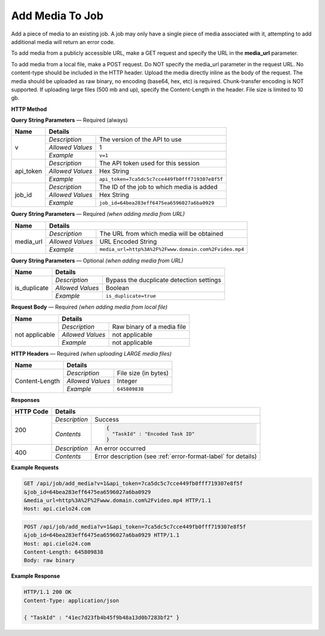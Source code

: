 Add Media To Job
================

Add a piece of media to an existing job.
A job may only have a single piece of media associated with it,
attempting to add additional media will return an error code.

To add media from a publicly accessible URL,
make a GET request and specify the URL in the **media_url** parameter.

To add media from a local file, make a POST request.
Do NOT specify the media_url parameter in the request URL.
No content-type should be included in the HTTP header.
Upload the media directly inline as the body of the request.
The media should be uploaded as raw binary, no encoding (base64, hex, etc) is required.
Chunk-transfer encoding is NOT supported. If uploading large files (500 mb and up),
specify the Content-Length in the header. File size is limited to 10 gb.

**HTTP Method**

.. http:get:: /api/job/add_media (from URL)

.. http:post:: /api/job/add_media (from local file)

**Query String Parameters** — Required (always)

+------------------+------------------------------------------------------------------------------+
| Name             | Details                                                                      |
+==================+==================+===========================================================+
| v                | `Description`    | The version of the API to use                             |
|                  +------------------+-----------------------------------------------------------+
|                  | `Allowed Values` | 1                                                         |
|                  +------------------+-----------------------------------------------------------+
|                  | `Example`        | ``v=1``                                                   |
+------------------+------------------+-----------------------------------------------------------+
| api_token        | `Description`    | The API token used for this session                       |
|                  +------------------+-----------------------------------------------------------+
|                  | `Allowed Values` | Hex String                                                |
|                  +------------------+-----------------------------------------------------------+
|                  | `Example`        | ``api_token=7ca5dc5c7cce449fb0fff719307e8f5f``            |
+------------------+------------------+-----------------------------------------------------------+
| job_id           | `Description`    | The ID of the job to which media is added                 |
|                  +------------------+-----------------------------------------------------------+
|                  | `Allowed Values` | Hex String                                                |
|                  +------------------+-----------------------------------------------------------+
|                  | `Example`        | ``job_id=64bea283eff6475ea6596027a6ba0929``               |
+------------------+------------------+-----------------------------------------------------------+

**Query String Parameters** — Required `(when adding media from URL)`

+------------------+------------------------------------------------------------------------------+
| Name             | Details                                                                      |
+==================+==================+===========================================================+
| media_url        | `Description`    | The URL from which media will be obtained                 |
|                  +------------------+-----------------------------------------------------------+
|                  | `Allowed Values` | URL Encoded String                                        |
|                  +------------------+-----------------------------------------------------------+
|                  | `Example`        | ``media_url=http%3A%2F%2Fwww.domain.com%2Fvideo.mp4``     |
+------------------+------------------+-----------------------------------------------------------+

**Query String Parameters** — Optional `(when adding media from URL)`

+------------------+------------------------------------------------------------------------------+
| Name             | Details                                                                      |
+==================+==================+===========================================================+
| is_duplicate     | `Description`    | Bypass the ducplicate detection settings                  |
|                  +------------------+-----------------------------------------------------------+
|                  | `Allowed Values` | Boolean                                                   |
|                  +------------------+-----------------------------------------------------------+
|                  | `Example`        | ``is_duplicate=true``                                     |
+------------------+------------------+-----------------------------------------------------------+

**Request Body** — Required `(when adding media from local file)`

+------------------+------------------------------------------------------------------------------+
| Name             | Details                                                                      |
+==================+==================+===========================================================+
| not applicable   | `Description`    | Raw binary of a media file                                |
|                  +------------------+-----------------------------------------------------------+
|                  | `Allowed Values` | not applicable                                            |
|                  +------------------+-----------------------------------------------------------+
|                  | `Example`        | not applicable                                            |
+------------------+------------------+-----------------------------------------------------------+

**HTTP Headers** — Required `(when uploading LARGE media files)`

+------------------+------------------------------------------------------------------------------+
| Name             | Details                                                                      |
+==================+==================+===========================================================+
| Content-Length   | `Description`    | File size (in bytes)                                      |
|                  +------------------+-----------------------------------------------------------+
|                  | `Allowed Values` | Integer                                                   |
|                  +------------------+-----------------------------------------------------------+
|                  | `Example`        | ``645809838``                                             |
+------------------+------------------+-----------------------------------------------------------+

**Responses**

+-----------+-------------------------------------------------------------------------------------+
| HTTP Code | Details                                                                             |
+===========+===============+=====================================================================+
| 200       | `Description` | Success                                                             |
|           +---------------+---------------------------------------------------------------------+
|           | `Contents`    | .. code-block:: javascript                                          |
|           |               |                                                                     |
|           |               |  {                                                                  |
|           |               |    "TaskId" : "Encoded Task ID"                                     |
|           |               |  }                                                                  |
+-----------+---------------+---------------------------------------------------------------------+
| 400       | `Description` | An error occurred                                                   |
|           +---------------+---------------------------------------------------------------------+
|           | `Contents`    | Error description (see :ref:`error-format-label` for details)       |
+-----------+---------------+---------------------------------------------------------------------+

**Example Requests**

.. sourcecode:: http

    GET /api/job/add_media?v=1&api_token=7ca5dc5c7cce449fb0fff719307e8f5f
    &job_id=64bea283eff6475ea6596027a6ba0929
    &media_url=http%3A%2F%2Fwww.domain.com%2Fvideo.mp4 HTTP/1.1
    Host: api.cielo24.com

.. sourcecode:: http

    POST /api/job/add_media?v=1&api_token=7ca5dc5c7cce449fb0fff719307e8f5f
    &job_id=64bea283eff6475ea6596027a6ba0929 HTTP/1.1
    Host: api.cielo24.com
    Content-Length: 645809838
    Body: raw binary

**Example Response**

.. sourcecode:: http

    HTTP/1.1 200 OK
    Content-Type: application/json

    { "TaskId" : "41ec7d23fb4b45f9b48a13d0b7283bf2" }